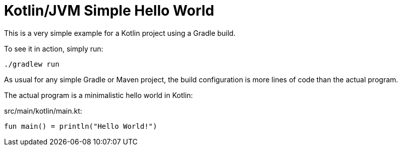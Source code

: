 = Kotlin/JVM Simple Hello World

This is a very simple example for a Kotlin project using a Gradle build.

To see it in action, simply run:

[source,shell script]
----
./gradlew run
----

As usual for any simple Gradle or Maven project, the build configuration is more lines of code
than the actual program.

The actual program is a minimalistic hello world in Kotlin:

src/main/kotlin/main.kt:
[source,kotlin]
----
fun main() = println("Hello World!")
----

